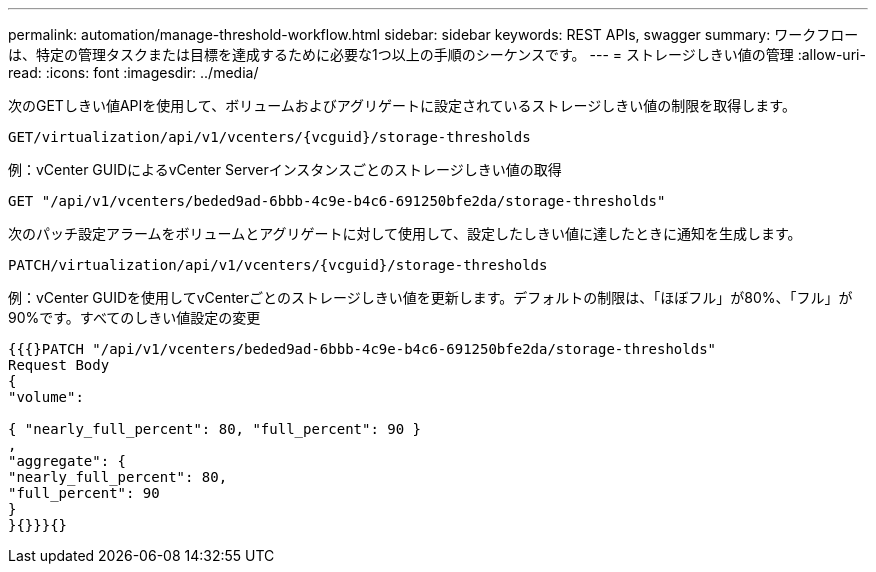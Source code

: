 ---
permalink: automation/manage-threshold-workflow.html 
sidebar: sidebar 
keywords: REST APIs, swagger 
summary: ワークフローは、特定の管理タスクまたは目標を達成するために必要な1つ以上の手順のシーケンスです。 
---
= ストレージしきい値の管理
:allow-uri-read: 
:icons: font
:imagesdir: ../media/


[role="lead"]
次のGETしきい値APIを使用して、ボリュームおよびアグリゲートに設定されているストレージしきい値の制限を取得します。

[listing]
----
GET​/virtualization​/api​/v1​/vcenters​/{vcguid}​/storage-thresholds
----
例：vCenter GUIDによるvCenter Serverインスタンスごとのストレージしきい値の取得

[listing]
----
GET "/api/v1/vcenters/beded9ad-6bbb-4c9e-b4c6-691250bfe2da/storage-thresholds"
----
次のパッチ設定アラームをボリュームとアグリゲートに対して使用して、設定したしきい値に達したときに通知を生成します。

[listing]
----
PATCH​/virtualization​/api​/v1​/vcenters​/{vcguid}​/storage-thresholds
----
例：vCenter GUIDを使用してvCenterごとのストレージしきい値を更新します。デフォルトの制限は、「ほぼフル」が80%、「フル」が90%です。すべてのしきい値設定の変更

[listing]
----
{{{}PATCH "/api/v1/vcenters/beded9ad-6bbb-4c9e-b4c6-691250bfe2da/storage-thresholds"
Request Body
{
"volume":

{ "nearly_full_percent": 80, "full_percent": 90 }
,
"aggregate": {
"nearly_full_percent": 80,
"full_percent": 90
}
}{}}}{}
----